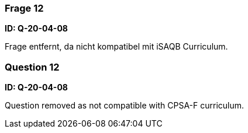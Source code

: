 // tag::DE[]
=== Frage 12
**ID: Q-20-04-08**

Frage entfernt, da nicht kompatibel mit iSAQB Curriculum.

// end::DE[]

// tag::EN[]
=== Question 12
**ID: Q-20-04-08**

Question removed as not compatible with CPSA-F curriculum.

// end::EN[]

// tag::EXPLANATION[]

// end::EXPLANATION[]
